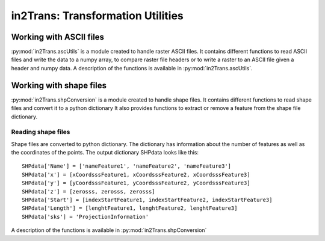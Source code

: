 ##################################
in2Trans: Transformation Utilities
##################################

Working with ASCII files
==========================

:py:mod:`in2Trans.ascUtils` is a module created to handle raster ASCII files. It contains different functions
to read ASCII files and write the data to a numpy array, to
compare raster file headers or to write a raster to an ASCII file given a header and numpy data.
A description of the functions is available in :py:mod:`in2Trans.ascUtils`.


Working with shape files
=============================

:py:mod:`in2Trans.shpConversion` is a module created to handle shape files.
It contains different functions to read shape files and convert it to a python dictionary
It also provides functions to extract or remove a feature from the shape file dictionary.


Reading shape files
--------------------

Shape files are converted to python dictionary. The dictionary has information
about the number of features as well as the coordinates of the points.
The output dictionary SHPdata looks like this::

		SHPdata['Name'] = ['nameFeature1', 'nameFeature2', 'nameFeature3']
		SHPdata['x'] = [xCoordsssFeature1, xCoordsssFeature2, xCoordsssFeature3]
		SHPdata['y'] = [yCoordsssFeature1, yCoordsssFeature2, yCoordsssFeature3]
		SHPdata['z'] = [zerosss, zerosss, zerosss]
		SHPdata['Start'] = [indexStartFeature1, indexStartFeature2, indexStartFeature3]
		SHPdata['Length'] = [lenghtFeature1, lenghtFeature2, lenghtFeature3]
		SHPdata['sks'] = 'ProjectionInformation'

A description of the functions is available in :py:mod:`in2Trans.shpConversion`
